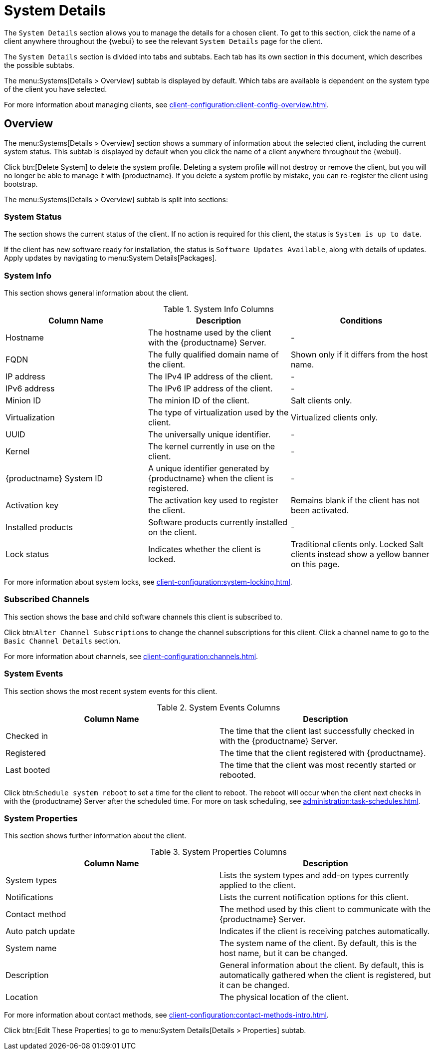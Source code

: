 [[s3-sm-system-details]]
= System Details

The [guimenu]``System Details`` section allows you to manage the details for a chosen client.
To get to this section, click the name of a client anywhere throughout the {webui} to see the relevant [guimenu]``System Details`` page for the client.

The [guimenu]``System Details`` section is divided into tabs and subtabs.
Each tab has its own section in this document, which describes the possible subtabs.

The menu:Systems[Details > Overview] subtab is displayed by default.
Which tabs are available is dependent on the system type of the client you have selected.

For more information about managing clients, see xref:client-configuration:client-config-overview.adoc[].



[[s5-sm-system-details-overview]]
== Overview

The menu:Systems[Details > Overview] section shows a summary of information about the selected client, including the current system status.
This subtab is displayed by default when you click the name of a client anywhere throughout the {webui}.

Click btn:[Delete System] to delete the system profile.
Deleting a system profile will not destroy or remove the client, but you will no longer be able to manage it with {productname}.
If you delete a system profile by mistake, you can re-register the client using bootstrap.

The menu:Systems[Details > Overview] subtab is split into sections:



=== System Status

The section shows the current status of the client.
If no action is required for this client, the status is ``System is up to date``.

If the client has new software ready for installation, the status is ``Software Updates Available``, along with details of updates.
Apply updates by navigating to menu:System Details[Packages].



=== System Info

This section shows general information about the client.

[[sdoverview-sysinfo-columns]]
.System Info Columns
[cols="1,1,1", options="header"]
|===

| Column Name
| Description
| Conditions

| Hostname
| The hostname used by the client with the {productname} Server.
| -

| FQDN
| The fully qualified domain name of the client.
| Shown only if it differs from the host name.
//?? --LKB 2020-07-14

| IP address
| The IPv4 IP address of the client.
| -

| IPv6 address
| The IPv6 IP address of the client.
| -

| Minion ID
| The minion ID of the client.
| Salt clients only.

| Virtualization
| The type of virtualization used by the client.
| Virtualized clients only.

| UUID
| The universally unique identifier.
| -

| Kernel
| The kernel currently in use on the client.
| -

| {productname} System ID
| A unique identifier generated by {productname} when the client is registered.
| -

| Activation key
| The activation key used to register the client.
| Remains blank if the client has not been activated.

| Installed products
| Software products currently installed on the client.
| -

| Lock status
| Indicates whether the client is locked.
| Traditional clients only.
Locked Salt clients instead show a yellow banner on this page.

|===

For more information about system locks, see xref:client-configuration:system-locking.adoc[].



=== Subscribed Channels

This section shows the base and child software channels this client is subscribed to.

Click btn:``Alter Channel Subscriptions`` to change the channel subscriptions for this client.
Click a channel name to go to the [guimenu]``Basic Channel Details`` section.

For more information about channels, see xref:client-configuration:channels.adoc[].



=== System Events

This section shows the most recent system events for this client.

[[sdoverview-sysevents-columns]]
.System Events Columns
[cols="1,1", options="header"]
|===

| Column Name
| Description

| Checked in
| The time that the client last successfully checked in with the {productname} Server.

| Registered
| The time that the client registered with {productname}.

| Last booted
| The time that the client was most recently started or rebooted.

|===


Click btn:``Schedule system reboot`` to set a time for the client to reboot.
The reboot will occur when the client next checks in with the {productname} Server after the scheduled time.
For more on task scheduling, see xref:administration:task-schedules.adoc[].



=== System Properties

This section shows further information about the client.

[[sdoverview-sysproperties-columns]]
.System Properties Columns
[cols="1,1", options="header"]
|===

| Column Name
| Description

| System types
| Lists the system types and add-on types currently applied to the client.

| Notifications
| Lists the current notification options for this client.

| Contact method
| The method used by this client to communicate with the {productname} Server.

| Auto patch update
| Indicates if the client is receiving patches automatically.

| System name
| The system name of the client.
By default, this is the host name, but it can be changed.

| Description
| General information about the client.
By default, this is automatically gathered when the client is registered, but it can be changed.

| Location
| The physical location of the client.
| By default, this is not set, but it can be added.

|===

For more information about contact methods, see xref:client-configuration:contact-methods-intro.adoc[].


Click btn:[Edit These Properties] to go to menu:System Details[Details > Properties] subtab.
